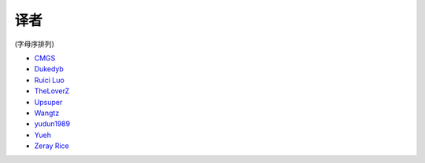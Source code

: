 译者
========

(字母序排列)

* `CMGS <http://cmgs.me>`_
* `Dukedyb <http://www.douban.com/people/craigfeng/>`_
* `Ruici Luo <http://github.com/luoruici>`_
* `TheLoverZ <http://zhuang13.de>`_
* `Upsuper <http://upsuper.org/>`_
* `Wangtz <https://github.com/wangtz>`_
* `yudun1989 <http://www.douban.com/people/yudun1989/>`_
* `Yueh <http://yueh.me>`_
* `Zeray Rice <http://www.fanhe.org>`_
